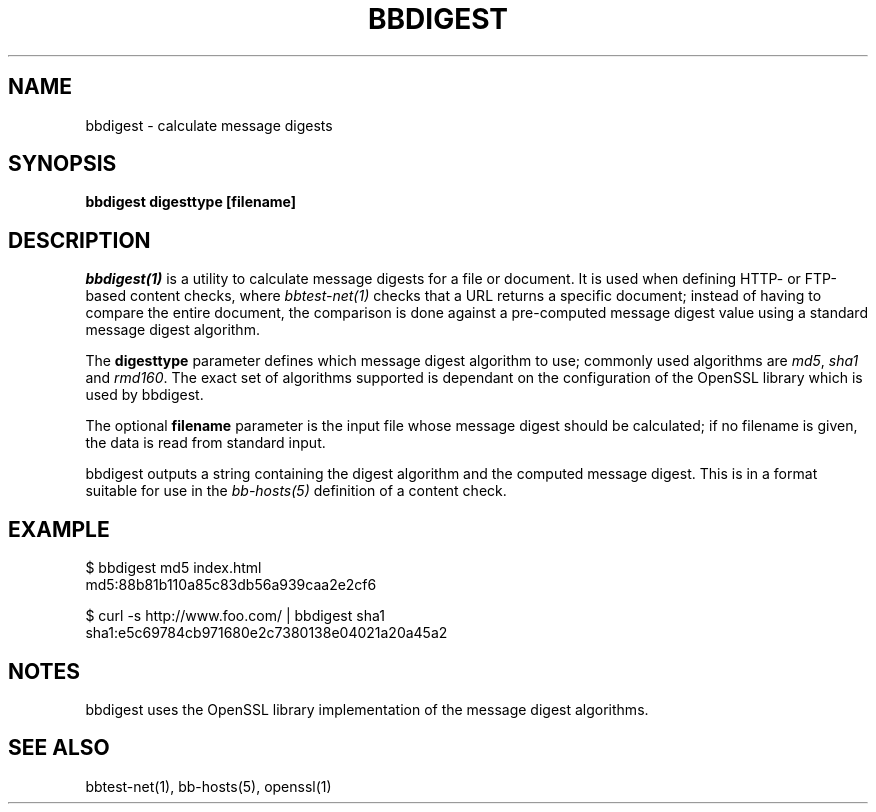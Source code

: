 .TH BBDIGEST 1 "Version 4.0-RC2: 13 feb 2005" "Hobbit Monitor"
.SH NAME
bbdigest \- calculate message digests
.SH SYNOPSIS
.B "bbdigest digesttype [filename]"

.SH DESCRIPTION
.I bbdigest(1)
is a utility to calculate message digests for a file or
document. It is used when defining HTTP- or FTP-based
content checks, where 
.I bbtest-net(1)
checks that a URL returns a specific document; instead
of having to compare the entire document, the comparison
is done against a pre-computed message digest value 
using a standard message digest algorithm.

The \fBdigesttype\fR parameter defines which message
digest algorithm to use; commonly used algorithms are
\fImd5\fR, \fIsha1\fR and \fIrmd160\fR. The exact set
of algorithms supported is dependant on the configuration
of the OpenSSL library which is used by bbdigest.

The optional \fBfilename\fR parameter is the input
file whose message digest should be calculated; if no
filename is given, the data is read from standard input.

bbdigest outputs a string containing the digest algorithm
and the computed message digest. This is in a format
suitable for use in the
.I bb-hosts(5)
definition of a content check.

.SH EXAMPLE

   $ bbdigest md5 index.html
   md5:88b81b110a85c83db56a939caa2e2cf6

   $ curl -s http://www.foo.com/ | bbdigest sha1
   sha1:e5c69784cb971680e2c7380138e04021a20a45a2

.SH NOTES
bbdigest uses the OpenSSL library implementation of the
message digest algorithms.

.SH "SEE ALSO"
bbtest-net(1), bb-hosts(5), openssl(1)

